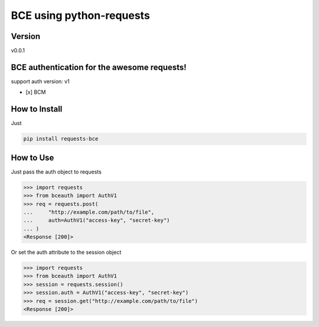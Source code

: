 BCE using python-requests
============================

Version
-------
v0.0.1

.. image:: https://img.shields.io/travis/skylothar/requests-bce.svg?style=flat-square
    :target: https://travis-ci.org/SkyLothar/requests-bce

.. image:: https://img.shields.io/coveralls/skylothar/requests-bce/master.svg?style=flat-square
    :target: https://coveralls.io/r/SkyLothar/requests-bce

.. image:: https://requires.io/github/SkyLothar/requests-bce/requirements.svg?branch=master
    :target: https://requires.io/github/SkyLothar/requests-bce/requirements/?branch=master

.. image:: https://img.shields.io/pypi/v/requests-bce?style=flat-square
    :target: https://pypi.python.org/pypi/requests-bce/
    :alt: Supported Python versions

.. image:: https://img.shields.io/github/license/skylothar/requests-bce.svg?style=flat-square
    :target: https://pypi.python.org/pypi/requests-bce/
    :alt: License



BCE authentication for the awesome requests!
--------------------------------------------
support auth version: v1

- [x] BCM


How to Install
--------------
Just

.. code-block:: bash

   pip install requests-bce


How to Use
----------
Just pass the auth object to requests

.. code-block:: python

    >>> import requests
    >>> from bceauth import AuthV1
    >>> req = requests.post(
    ...     "http://example.com/path/to/file",
    ...     auth=AuthV1("access-key", "secret-key")
    ... )
    <Response [200]>

Or set the auth attribute to the session object

.. code-block:: python

    >>> import requests
    >>> from bceauth import AuthV1
    >>> session = requests.session()
    >>> session.auth = AuthV1("access-key", "secret-key")
    >>> req = session.get("http://example.com/path/to/file")
    <Response [200]>
